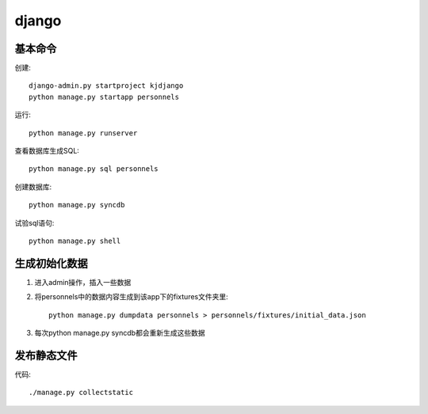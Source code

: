.. _django:


***************
django
***************

基本命令
=============================

创建::

	django-admin.py startproject kjdjango
	python manage.py startapp personnels

运行::

	python manage.py runserver

查看数据库生成SQL::

	python manage.py sql personnels

创建数据库::

	python manage.py syncdb

试验sql语句::

	python manage.py shell

生成初始化数据
=============================

#. 进入admin操作，插入一些数据

#. 将personnels中的数据内容生成到该app下的fixtures文件夹里::

	python manage.py dumpdata personnels > personnels/fixtures/initial_data.json

#. 每次python manage.py syncdb都会重新生成这些数据

发布静态文件
=============================

代码::

	./manage.py collectstatic

